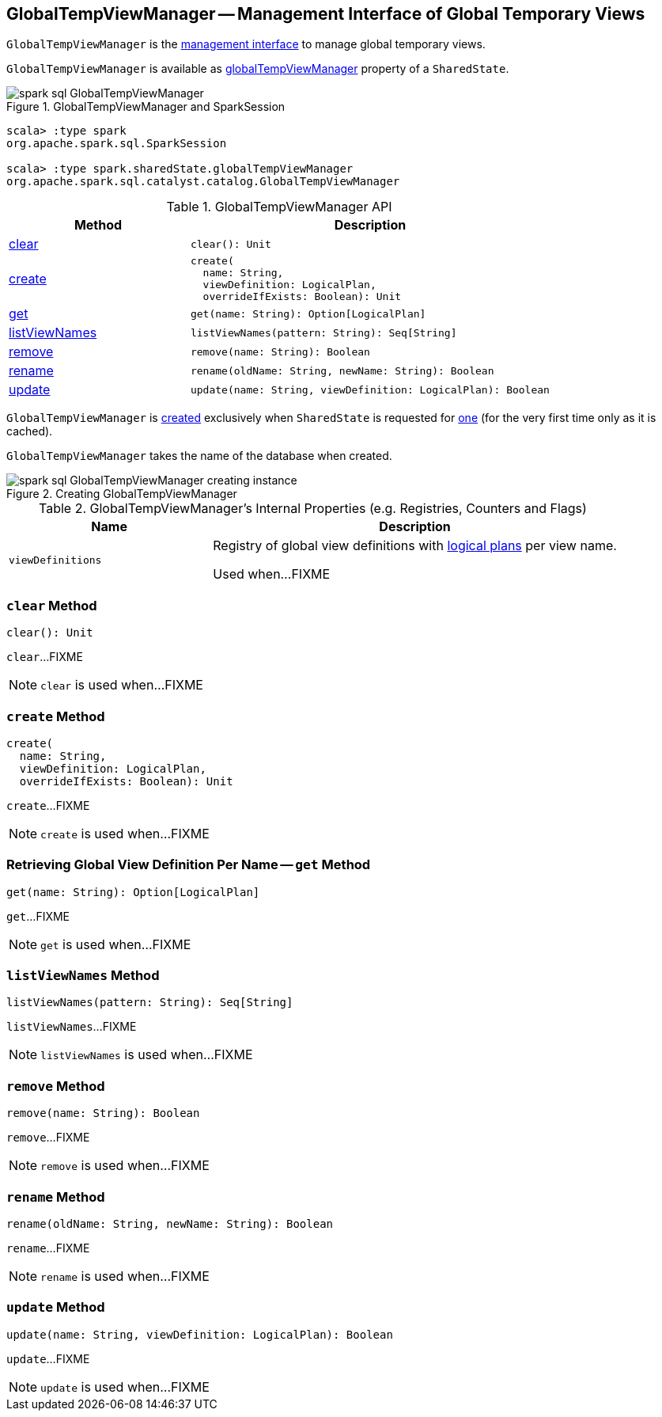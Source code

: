 == [[GlobalTempViewManager]] GlobalTempViewManager -- Management Interface of Global Temporary Views

`GlobalTempViewManager` is the <<methods, management interface>> to manage global temporary views.

`GlobalTempViewManager` is available as <<spark-sql-SharedState.adoc#globalTempViewManager, globalTempViewManager>> property of a `SharedState`.

.GlobalTempViewManager and SparkSession
image::images/spark-sql-GlobalTempViewManager.png[align="center"]

[source, scala]
----
scala> :type spark
org.apache.spark.sql.SparkSession

scala> :type spark.sharedState.globalTempViewManager
org.apache.spark.sql.catalyst.catalog.GlobalTempViewManager
----

[[methods]]
.GlobalTempViewManager API
[cols="1,2",options="header",width="100%"]
|===
| Method
| Description

| <<clear, clear>>
a|

[source, scala]
----
clear(): Unit
----

| <<create, create>>
a|

[source, scala]
----
create(
  name: String,
  viewDefinition: LogicalPlan,
  overrideIfExists: Boolean): Unit
----

| <<get, get>>
a|

[source, scala]
----
get(name: String): Option[LogicalPlan]
----

| <<listViewNames, listViewNames>>
a|

[source, scala]
----
listViewNames(pattern: String): Seq[String]
----

| <<remove, remove>>
a|

[source, scala]
----
remove(name: String): Boolean
----

| <<rename, rename>>
a|

[source, scala]
----
rename(oldName: String, newName: String): Boolean
----

| <<update, update>>
a|

[source, scala]
----
update(name: String, viewDefinition: LogicalPlan): Boolean
----
|===

`GlobalTempViewManager` is <<creating-instance, created>> exclusively when `SharedState` is requested for <<spark-sql-SharedState.adoc#globalTempViewManager, one>> (for the very first time only as it is cached).

[[database]]
[[creating-instance]]
`GlobalTempViewManager` takes the name of the database when created.

.Creating GlobalTempViewManager
image::images/spark-sql-GlobalTempViewManager-creating-instance.png[align="center"]

[[internal-registries]]
.GlobalTempViewManager's Internal Properties (e.g. Registries, Counters and Flags)
[cols="1m,2",options="header",width="100%"]
|===
| Name
| Description

| viewDefinitions
| [[viewDefinitions]] Registry of global view definitions with <<spark-sql-LogicalPlan.adoc#, logical plans>> per view name.

Used when...FIXME
|===

=== [[clear]] `clear` Method

[source, scala]
----
clear(): Unit
----

`clear`...FIXME

NOTE: `clear` is used when...FIXME

=== [[create]] `create` Method

[source, scala]
----
create(
  name: String,
  viewDefinition: LogicalPlan,
  overrideIfExists: Boolean): Unit
----

`create`...FIXME

NOTE: `create` is used when...FIXME

=== [[get]] Retrieving Global View Definition Per Name -- `get` Method

[source, scala]
----
get(name: String): Option[LogicalPlan]
----

`get`...FIXME

NOTE: `get` is used when...FIXME

=== [[listViewNames]] `listViewNames` Method

[source, scala]
----
listViewNames(pattern: String): Seq[String]
----

`listViewNames`...FIXME

NOTE: `listViewNames` is used when...FIXME

=== [[remove]] `remove` Method

[source, scala]
----
remove(name: String): Boolean
----

`remove`...FIXME

NOTE: `remove` is used when...FIXME

=== [[rename]] `rename` Method

[source, scala]
----
rename(oldName: String, newName: String): Boolean
----

`rename`...FIXME

NOTE: `rename` is used when...FIXME

=== [[update]] `update` Method

[source, scala]
----
update(name: String, viewDefinition: LogicalPlan): Boolean
----

`update`...FIXME

NOTE: `update` is used when...FIXME
